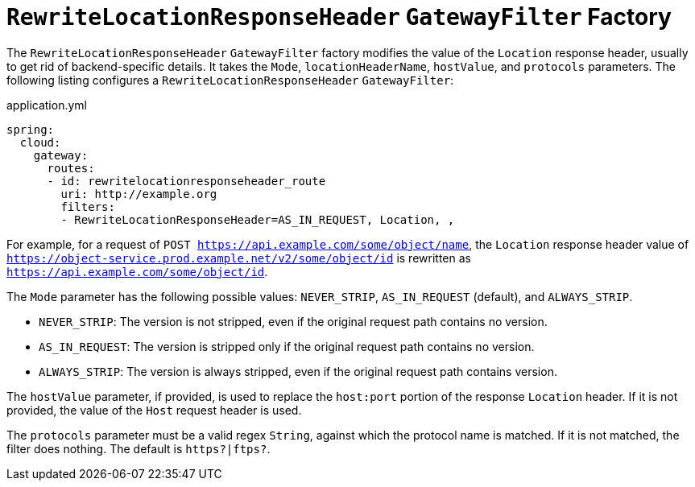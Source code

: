 [[rewritelocationresponseheader-gatewayfilter-factory]]
= `RewriteLocationResponseHeader` `GatewayFilter` Factory

The `RewriteLocationResponseHeader` `GatewayFilter` factory modifies the value of the `Location` response header, usually to get rid of backend-specific details.
It takes the `Mode`, `locationHeaderName`, `hostValue`, and `protocols` parameters.
The following listing configures a `RewriteLocationResponseHeader` `GatewayFilter`:

.application.yml
[source,yaml]
----
spring:
  cloud:
    gateway:
      routes:
      - id: rewritelocationresponseheader_route
        uri: http://example.org
        filters:
        - RewriteLocationResponseHeader=AS_IN_REQUEST, Location, ,
----

For example, for a request of `POST https://api.example.com/some/object/name`, the `Location` response header value of `https://object-service.prod.example.net/v2/some/object/id` is rewritten as `https://api.example.com/some/object/id`.

The `Mode` parameter has the following possible values: `NEVER_STRIP`, `AS_IN_REQUEST` (default), and `ALWAYS_STRIP`.

* `NEVER_STRIP`: The version is not stripped, even if the original request path contains no version.
* `AS_IN_REQUEST`: The version is stripped only if the original request path contains no version.
* `ALWAYS_STRIP`: The version is always stripped, even if the original request path contains version.

The `hostValue` parameter, if provided, is used to replace the `host:port` portion of the response `Location` header.
If it is not provided, the value of the `Host` request header is used.

The `protocols` parameter must be a valid regex `String`, against which the protocol name is matched.
If it is not matched, the filter does nothing.
The default is `https?|ftps?`.

